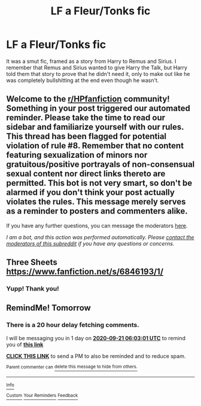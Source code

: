 #+TITLE: LF a Fleur/Tonks fic

* LF a Fleur/Tonks fic
:PROPERTIES:
:Author: The_Black_Hart
:Score: 1
:DateUnix: 1600579141.0
:DateShort: 2020-Sep-20
:FlairText: Request
:END:
It was a smut fic, framed as a story from Harry to Remus and Sirius. I remember that Remus and Sirius wanted to give Harry the Talk, but Harry told them that story to prove that he didn't need it, only to make out like he was completely bullshitting at the end even though he wasn't.


** Welcome to the [[/r/HPfanfiction][r/HPfanfiction]] community! Something in your post triggered our automated reminder. Please take the time to read our sidebar and familiarize yourself with our rules. This thread has been flagged for potential violation of rule #8. Remember that no content featuring sexualization of minors nor gratuitous/positive portrayals of non-consensual sexual content nor direct links thereto are permitted. This bot is not very smart, so don't be alarmed if you don't think your post actually violates the rules. This message merely serves as a reminder to posters and commenters alike.

If you have any further questions, you can message the moderators [[https://www.reddit.com/message/compose?to=%2Fr%2FHPfanfiction][here]].

/I am a bot, and this action was performed automatically. Please [[/message/compose/?to=/r/HPfanfiction][contact the moderators of this subreddit]] if you have any questions or concerns./
:PROPERTIES:
:Author: AutoModerator
:Score: 1
:DateUnix: 1600579141.0
:DateShort: 2020-Sep-20
:END:


** Three Sheets [[https://www.fanfiction.net/s/6846193/1/]]
:PROPERTIES:
:Author: nsfwaa
:Score: 3
:DateUnix: 1600586395.0
:DateShort: 2020-Sep-20
:END:

*** Yupp! Thank you!
:PROPERTIES:
:Author: The_Black_Hart
:Score: 3
:DateUnix: 1600606831.0
:DateShort: 2020-Sep-20
:END:


** RemindMe! Tomorrow
:PROPERTIES:
:Author: CrazyPoodle
:Score: 2
:DateUnix: 1600581781.0
:DateShort: 2020-Sep-20
:END:

*** There is a 20 hour delay fetching comments.

I will be messaging you in 1 day on [[http://www.wolframalpha.com/input/?i=2020-09-21%2006:03:01%20UTC%20To%20Local%20Time][*2020-09-21 06:03:01 UTC*]] to remind you of [[https://np.reddit.com/r/HPfanfiction/comments/iw7y3g/lf_a_fleurtonks_fic/g5xsy00/?context=3][*this link*]]

[[https://np.reddit.com/message/compose/?to=RemindMeBot&subject=Reminder&message=%5Bhttps%3A%2F%2Fwww.reddit.com%2Fr%2FHPfanfiction%2Fcomments%2Fiw7y3g%2Flf_a_fleurtonks_fic%2Fg5xsy00%2F%5D%0A%0ARemindMe%21%202020-09-21%2006%3A03%3A01%20UTC][*CLICK THIS LINK*]] to send a PM to also be reminded and to reduce spam.

^{Parent commenter can} [[https://np.reddit.com/message/compose/?to=RemindMeBot&subject=Delete%20Comment&message=Delete%21%20iw7y3g][^{delete this message to hide from others.}]]

--------------

[[https://np.reddit.com/r/RemindMeBot/comments/e1bko7/remindmebot_info_v21/][^{Info}]]

[[https://np.reddit.com/message/compose/?to=RemindMeBot&subject=Reminder&message=%5BLink%20or%20message%20inside%20square%20brackets%5D%0A%0ARemindMe%21%20Time%20period%20here][^{Custom}]]
[[https://np.reddit.com/message/compose/?to=RemindMeBot&subject=List%20Of%20Reminders&message=MyReminders%21][^{Your Reminders}]]
[[https://np.reddit.com/message/compose/?to=Watchful1&subject=RemindMeBot%20Feedback][^{Feedback}]]
:PROPERTIES:
:Author: RemindMeBot
:Score: 1
:DateUnix: 1600654113.0
:DateShort: 2020-Sep-21
:END:

